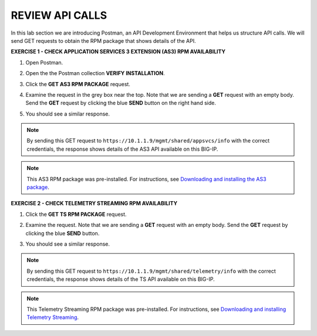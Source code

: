 REVIEW API CALLS
================

In this lab section we are introducing Postman, an API Development Environment that helps us structure API calls. We will send GET requests to obtain the RPM package that shows details of the API.


**EXERCISE 1 - CHECK APPLICATION SERVICES 3 EXTENSION (AS3) RPM AVAILABILITY**
  
#. Open Postman. 

#. Open the the Postman collection **VERIFY INSTALLATION**.

   .. image:: ./postman1.jpg

#. Click the **GET AS3 RPM PACKAGE** request.

#. Examine the request in the grey box near the top. Note that we are sending a **GET** request with an empty body. Send the **GET** request by clicking the blue **SEND** button on the right hand side.

   .. note:  We have built in auth for you, using Basic username and password authentication. 

   .. image:: ./send1.jpg

#. You should see a similar response. 

   .. image:: ./as3rpm.jpg

.. note:: By sending this GET request to ``https://10.1.1.9/mgmt/shared/appsvcs/info`` with the correct credentials, the response shows details of the AS3 API available on this BIG-IP. 

.. note:: This AS3 RPM package was pre-installed. For instructions, see `Downloading and installing the AS3 package <https://clouddocs.f5.com/products/extensions/f5-appsvcs-extension/latest/userguide/installation.html>`__.


**EXERCISE 2 - CHECK TELEMETRY STREAMING RPM AVAILABILITY**
  
#. Click the **GET TS RPM PACKAGE** request.

#. Examine the request. Note that we are sending a **GET** request with an empty body. Send the **GET** request by clicking the blue **SEND** button. 

   .. image:: ./sendts.jpg

#. You should see a similar response. 

   .. image:: ./tsrpm.jpg

.. note:: By sending this GET request to ``https://10.1.1.9/mgmt/shared/telemetry/info`` with the correct credentials, the response shows details of the TS API available on this BIG-IP. 

.. note:: This Telemetry Streaming RPM package was pre-installed. For instructions, see `Downloading and installing Telemetry Streaming <https://clouddocs.f5.com/products/extensions/f5-telemetry-streaming/latest/installation.html>`__.
